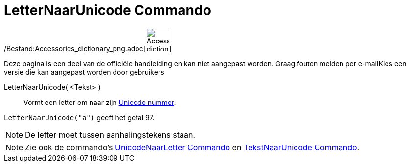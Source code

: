 = LetterNaarUnicode Commando
:page-en: commands/LetterToUnicode_Command
ifdef::env-github[:imagesdir: /nl/modules/ROOT/assets/images]

/Bestand:Accessories_dictionary_png.adoc[image:48px-Accessories_dictionary.png[Accessories
dictionary.png,width=48,height=48]]

Deze pagina is een deel van de officiële handleiding en kan niet aangepast worden. Graag fouten melden per
e-mail[.mw-selflink .selflink]##Kies een versie die kan aangepast worden door gebruikers##

LetterNaarUnicode( <Tekst> )::
  Vormt een letter om naar zijn http://en.wikipedia.org/wiki/Unicode[Unicode nummer].

[EXAMPLE]
====

`++LetterNaarUnicode("a")++` geeft het getal 97.

====

[NOTE]
====

De letter moet tussen aanhalingstekens staan.

====

[NOTE]
====

Zie ook de commando's xref:/commands/UnicodeNaarLetter.adoc[UnicodeNaarLetter Commando] en
xref:/commands/TekstNaarUnicode.adoc[TekstNaarUnicode Commando].

====
